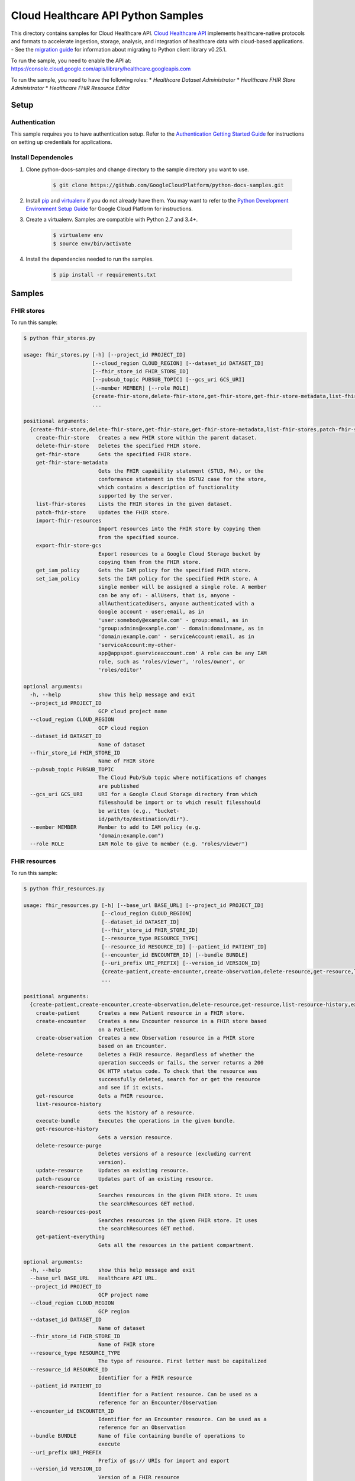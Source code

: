 .. This file is automatically generated. Do not edit this file directly.

Cloud Healthcare API Python Samples
===============================================================================

.. image:: https://gstatic.com/cloudssh/images/open-btn.png
   :target: https://console.cloud.google.com/cloudshell/open?git_repo=https://github.com/GoogleCloudPlatform/python-docs-samples&page=editor&open_in_editor=healthcare/api-client/v1/fhir/README.rst


This directory contains samples for Cloud Healthcare API. `Cloud Healthcare API`_ implements healthcare-native protocols and formats to accelerate ingestion, storage, analysis, and integration of healthcare data with cloud-based applications.
- See the `migration guide`_ for information about migrating to Python client library v0.25.1.

.. _migration guide: https://cloud.google.com/vision/docs/python-client-migration




.. _Cloud Healthcare API: https://cloud.google.com/healthcare/docs

To run the sample, you need to enable the API at: https://console.cloud.google.com/apis/library/healthcare.googleapis.com


To run the sample, you need to have the following roles:
* `Healthcare Dataset Administrator`
* `Healthcare FHIR Store Administrator`
* `Healthcare FHIR Resource Editor`



Setup
-------------------------------------------------------------------------------


Authentication
++++++++++++++

This sample requires you to have authentication setup. Refer to the
`Authentication Getting Started Guide`_ for instructions on setting up
credentials for applications.

.. _Authentication Getting Started Guide:
    https://cloud.google.com/docs/authentication/getting-started

Install Dependencies
++++++++++++++++++++

#. Clone python-docs-samples and change directory to the sample directory you want to use.

    .. code-block:: bash

        $ git clone https://github.com/GoogleCloudPlatform/python-docs-samples.git

#. Install `pip`_ and `virtualenv`_ if you do not already have them. You may want to refer to the `Python Development Environment Setup Guide`_ for Google Cloud Platform for instructions.

   .. _Python Development Environment Setup Guide:
       https://cloud.google.com/python/setup

#. Create a virtualenv. Samples are compatible with Python 2.7 and 3.4+.

    .. code-block:: bash

        $ virtualenv env
        $ source env/bin/activate

#. Install the dependencies needed to run the samples.

    .. code-block:: bash

        $ pip install -r requirements.txt

.. _pip: https://pip.pypa.io/
.. _virtualenv: https://virtualenv.pypa.io/

Samples
-------------------------------------------------------------------------------

FHIR stores
+++++++++++++++++++++++++++++++++++++++++++++++++++++++++++++++++++++++++++++++

.. image:: https://gstatic.com/cloudssh/images/open-btn.png
   :target: https://console.cloud.google.com/cloudshell/open?git_repo=https://github.com/GoogleCloudPlatform/python-docs-samples&page=editor&open_in_editor=healthcare/api-client/v1/fhir/fhir_stores.py,healthcare/api-client/v1/fhir/README.rst




To run this sample:

.. code-block:: bash

    $ python fhir_stores.py

    usage: fhir_stores.py [-h] [--project_id PROJECT_ID]
                          [--cloud_region CLOUD_REGION] [--dataset_id DATASET_ID]
                          [--fhir_store_id FHIR_STORE_ID]
                          [--pubsub_topic PUBSUB_TOPIC] [--gcs_uri GCS_URI]
                          [--member MEMBER] [--role ROLE]
                          {create-fhir-store,delete-fhir-store,get-fhir-store,get-fhir-store-metadata,list-fhir-stores,patch-fhir-store,import-fhir-resources,export-fhir-store-gcs,get_iam_policy,set_iam_policy}
                          ...

    positional arguments:
      {create-fhir-store,delete-fhir-store,get-fhir-store,get-fhir-store-metadata,list-fhir-stores,patch-fhir-store,import-fhir-resources,export-fhir-store-gcs,get_iam_policy,set_iam_policy}
        create-fhir-store   Creates a new FHIR store within the parent dataset.
        delete-fhir-store   Deletes the specified FHIR store.
        get-fhir-store      Gets the specified FHIR store.
        get-fhir-store-metadata
                            Gets the FHIR capability statement (STU3, R4), or the
                            conformance statement in the DSTU2 case for the store,
                            which contains a description of functionality
                            supported by the server.
        list-fhir-stores    Lists the FHIR stores in the given dataset.
        patch-fhir-store    Updates the FHIR store.
        import-fhir-resources
                            Import resources into the FHIR store by copying them
                            from the specified source.
        export-fhir-store-gcs
                            Export resources to a Google Cloud Storage bucket by
                            copying them from the FHIR store.
        get_iam_policy      Gets the IAM policy for the specified FHIR store.
        set_iam_policy      Sets the IAM policy for the specified FHIR store. A
                            single member will be assigned a single role. A member
                            can be any of: - allUsers, that is, anyone -
                            allAuthenticatedUsers, anyone authenticated with a
                            Google account - user:email, as in
                            'user:somebody@example.com' - group:email, as in
                            'group:admins@example.com' - domain:domainname, as in
                            'domain:example.com' - serviceAccount:email, as in
                            'serviceAccount:my-other-
                            app@appspot.gserviceaccount.com' A role can be any IAM
                            role, such as 'roles/viewer', 'roles/owner', or
                            'roles/editor'

    optional arguments:
      -h, --help            show this help message and exit
      --project_id PROJECT_ID
                            GCP cloud project name
      --cloud_region CLOUD_REGION
                            GCP cloud region
      --dataset_id DATASET_ID
                            Name of dataset
      --fhir_store_id FHIR_STORE_ID
                            Name of FHIR store
      --pubsub_topic PUBSUB_TOPIC
                            The Cloud Pub/Sub topic where notifications of changes
                            are published
      --gcs_uri GCS_URI     URI for a Google Cloud Storage directory from which
                            filesshould be import or to which result filesshould
                            be written (e.g., "bucket-
                            id/path/to/destination/dir").
      --member MEMBER       Member to add to IAM policy (e.g.
                            "domain:example.com")
      --role ROLE           IAM Role to give to member (e.g. "roles/viewer")



FHIR resources
+++++++++++++++++++++++++++++++++++++++++++++++++++++++++++++++++++++++++++++++

.. image:: https://gstatic.com/cloudssh/images/open-btn.png
   :target: https://console.cloud.google.com/cloudshell/open?git_repo=https://github.com/GoogleCloudPlatform/python-docs-samples&page=editor&open_in_editor=healthcare/api-client/v1/fhir/fhir_resources.py,healthcare/api-client/v1/fhir/README.rst




To run this sample:

.. code-block:: bash

    $ python fhir_resources.py

    usage: fhir_resources.py [-h] [--base_url BASE_URL] [--project_id PROJECT_ID]
                             [--cloud_region CLOUD_REGION]
                             [--dataset_id DATASET_ID]
                             [--fhir_store_id FHIR_STORE_ID]
                             [--resource_type RESOURCE_TYPE]
                             [--resource_id RESOURCE_ID] [--patient_id PATIENT_ID]
                             [--encounter_id ENCOUNTER_ID] [--bundle BUNDLE]
                             [--uri_prefix URI_PREFIX] [--version_id VERSION_ID]
                             {create-patient,create-encounter,create-observation,delete-resource,get-resource,list-resource-history,execute-bundle,get-resource-history,delete-resource-purge,update-resource,patch-resource,search-resources-get,search-resources-post,get-patient-everything}
                             ...

    positional arguments:
      {create-patient,create-encounter,create-observation,delete-resource,get-resource,list-resource-history,execute-bundle,get-resource-history,delete-resource-purge,update-resource,patch-resource,search-resources-get,search-resources-post,get-patient-everything}
        create-patient      Creates a new Patient resource in a FHIR store.
        create-encounter    Creates a new Encounter resource in a FHIR store based
                            on a Patient.
        create-observation  Creates a new Observation resource in a FHIR store
                            based on an Encounter.
        delete-resource     Deletes a FHIR resource. Regardless of whether the
                            operation succeeds or fails, the server returns a 200
                            OK HTTP status code. To check that the resource was
                            successfully deleted, search for or get the resource
                            and see if it exists.
        get-resource        Gets a FHIR resource.
        list-resource-history
                            Gets the history of a resource.
        execute-bundle      Executes the operations in the given bundle.
        get-resource-history
                            Gets a version resource.
        delete-resource-purge
                            Deletes versions of a resource (excluding current
                            version).
        update-resource     Updates an existing resource.
        patch-resource      Updates part of an existing resource.
        search-resources-get
                            Searches resources in the given FHIR store. It uses
                            the searchResources GET method.
        search-resources-post
                            Searches resources in the given FHIR store. It uses
                            the searchResources GET method.
        get-patient-everything
                            Gets all the resources in the patient compartment.

    optional arguments:
      -h, --help            show this help message and exit
      --base_url BASE_URL   Healthcare API URL.
      --project_id PROJECT_ID
                            GCP project name
      --cloud_region CLOUD_REGION
                            GCP region
      --dataset_id DATASET_ID
                            Name of dataset
      --fhir_store_id FHIR_STORE_ID
                            Name of FHIR store
      --resource_type RESOURCE_TYPE
                            The type of resource. First letter must be capitalized
      --resource_id RESOURCE_ID
                            Identifier for a FHIR resource
      --patient_id PATIENT_ID
                            Identifier for a Patient resource. Can be used as a
                            reference for an Encounter/Observation
      --encounter_id ENCOUNTER_ID
                            Identifier for an Encounter resource. Can be used as a
                            reference for an Observation
      --bundle BUNDLE       Name of file containing bundle of operations to
                            execute
      --uri_prefix URI_PREFIX
                            Prefix of gs:// URIs for import and export
      --version_id VERSION_ID
                            Version of a FHIR resource





The client library
-------------------------------------------------------------------------------

This sample uses the `Google Cloud Client Library for Python`_.
You can read the documentation for more details on API usage and use GitHub
to `browse the source`_ and  `report issues`_.

.. _Google Cloud Client Library for Python:
    https://googlecloudplatform.github.io/google-cloud-python/
.. _browse the source:
    https://github.com/GoogleCloudPlatform/google-cloud-python
.. _report issues:
    https://github.com/GoogleCloudPlatform/google-cloud-python/issues


.. _Google Cloud SDK: https://cloud.google.com/sdk/